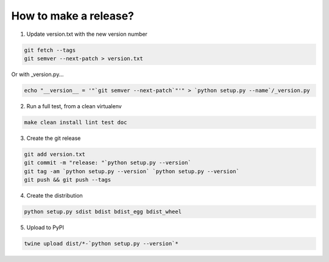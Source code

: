 How to make a release?
======================

1. Update version.txt with the new version number

.. code-block:: shell-session

   git fetch --tags
   git semver --next-patch > version.txt
   
Or with _version.py...

.. code-block:: shell-session

   echo "__version__ = '"`git semver --next-patch`"'" > `python setup.py --name`/_version.py
   

2. Run a full test, from a clean virtualenv

.. code-block:: shell

   make clean install lint test doc

3. Create the git release

.. code-block:: shell

   git add version.txt
   git commit -m "release: "`python setup.py --version`
   git tag -am `python setup.py --version` `python setup.py --version`
   git push && git push --tags

4. Create the distribution

.. code-block:: shell

   python setup.py sdist bdist bdist_egg bdist_wheel

5. Upload to PyPI

.. code-block:: shell

   twine upload dist/*-`python setup.py --version`*


